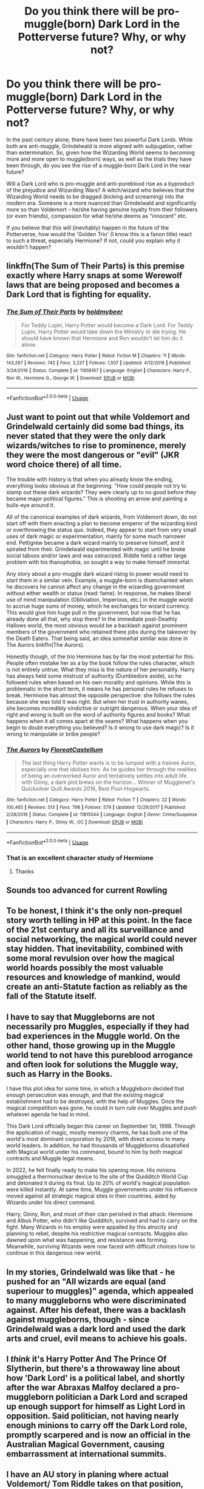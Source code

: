 #+TITLE: Do you think there will be pro-muggle(born) Dark Lord in the Potterverse future? Why, or why not?

* Do you think there will be pro-muggle(born) Dark Lord in the Potterverse future? Why, or why not?
:PROPERTIES:
:Author: Dux-El52
:Score: 2
:DateUnix: 1527673015.0
:DateShort: 2018-May-30
:FlairText: Discussion
:END:
In the past century alone, there have been two powerful Dark Lords. While both are anti-muggle, Grindelwald is more aligned with subjugation, rather than extermination. So, given how the Wizarding World seems to becoming more and more open to muggle(born) ways, as well as the trials they have been through, do you see the rise of a muggle-born Dark Lord in the near future?

Will a Dark Lord who is pro-muggle and anti-pureblood rise as a byproduct of the prejudice and Wizarding Wars? A witch/wizard who believes that the Wizarding World needs to be dragged (kicking and screaming) into the modern era. Someone is a more nuanced than Grindelwald and significantly more so than Voldemort -- he/she having genuine loyalty from their followers (or even friends), compassion for what he/she deems as "innocent" etc.

If you believe that this will (inevitably) happen in the future of the Potterverse, how would the 'Golden Trio' (I know this is a fanon title) react to such a threat, especially Hermione? If not, could you explain why it wouldn't happen?


** linkffn(The Sum of Their Parts) is this premise exactly where Harry snaps at some Werewolf laws that are being proposed and becomes a Dark Lord that is fighting for equality.
:PROPERTIES:
:Author: buzzer7326
:Score: 13
:DateUnix: 1527674405.0
:DateShort: 2018-May-30
:END:

*** [[https://www.fanfiction.net/s/11858167/1/][*/The Sum of Their Parts/*]] by [[https://www.fanfiction.net/u/7396284/holdmybeer][/holdmybeer/]]

#+begin_quote
  For Teddy Lupin, Harry Potter would become a Dark Lord. For Teddy Lupin, Harry Potter would take down the Ministry or die trying. He should have known that Hermione and Ron wouldn't let him do it alone.
#+end_quote

^{/Site/:} ^{fanfiction.net} ^{*|*} ^{/Category/:} ^{Harry} ^{Potter} ^{*|*} ^{/Rated/:} ^{Fiction} ^{M} ^{*|*} ^{/Chapters/:} ^{11} ^{*|*} ^{/Words/:} ^{143,267} ^{*|*} ^{/Reviews/:} ^{742} ^{*|*} ^{/Favs/:} ^{3,237} ^{*|*} ^{/Follows/:} ^{1,507} ^{*|*} ^{/Updated/:} ^{4/12/2016} ^{*|*} ^{/Published/:} ^{3/24/2016} ^{*|*} ^{/Status/:} ^{Complete} ^{*|*} ^{/id/:} ^{11858167} ^{*|*} ^{/Language/:} ^{English} ^{*|*} ^{/Characters/:} ^{Harry} ^{P.,} ^{Ron} ^{W.,} ^{Hermione} ^{G.,} ^{George} ^{W.} ^{*|*} ^{/Download/:} ^{[[http://www.ff2ebook.com/old/ffn-bot/index.php?id=11858167&source=ff&filetype=epub][EPUB]]} ^{or} ^{[[http://www.ff2ebook.com/old/ffn-bot/index.php?id=11858167&source=ff&filetype=mobi][MOBI]]}

--------------

*FanfictionBot*^{2.0.0-beta} | [[https://github.com/tusing/reddit-ffn-bot/wiki/Usage][Usage]]
:PROPERTIES:
:Author: FanfictionBot
:Score: 1
:DateUnix: 1527674421.0
:DateShort: 2018-May-30
:END:


** Just want to point out that while Voldemort and Grindelwald certainly did some bad things, its never stated that they were the only dark wizards/witches to rise to prominence, merely they were the most dangerous or "evil" (JKR word choice there) of all time.

The trouble with history is that when you already know the ending, everything looks obvious at the beginning. "How could people not try to stamp out these dark wizards? They were clearly up to no good before they became major political figures." This is shooting an arrow and painting a bulls-eye around it.

All of the canonical examples of dark wizards, from Voldemort down, do not start off with them enacting a plan to become emperor of the wizarding kind or overthrowing the status quo. Indeed, they appear to start from very small uses of dark magic or experimentation, mainly for some much narrower end. Pettigrew became a dark wizard mainly to preserve himself, and it spiraled from their. Grindelwald experimented with magic until he broke social taboos and/or laws and was ostracized. Riddle held a rather large problem with his thanophobia, so sought a way to make himself immortal.

Any story about a pro-muggle dark wizard rising to power would need to start them in a similar vein. Example, a muggle-born is disenchanted when he discovers he cannot affect any change in the wizarding government without either wealth or status (read: fame). In response, he makes liberal use of mind manipulation (Obliviation, Imperious, etc.) in the muggle world to accrue huge sums of money, which he exchanges for wizard currency. This would give him huge pull in the government, but now that he has already done all that, why stop there? In the immediate post-Deathly Hallows world, the most obvious would be a backlash against prominent members of the government who retained there jobs during the takeover by the Death Eaters. That being said, an idea somewhat similar was done in The Aurors linkffn(The Aurors).

Honestly though, of the trio Hermione has by far the most potential for this. People often mistake her as a by the book follow the rules character, which is not entirely untrue. What they miss is the nature of her personality. Harry has always held some mistrust of authority (Dumbledore aside), so he followed rules when based on his own morality and opinions. While this is problematic in the short term, it means he has personal rules he refuses to break. Hermione has almost the opposite perspective: she follows the rules because she was told it was right. But when her trust in authority wanes, she becomes incredibly vindictive or outright dangerous. When your idea of right and wrong is built on the word of authority figures and books? What happens when it all comes apart at the seams? What happens when you begin to doubt everything you believed? Is it wrong to use dark magic? Is it wrong to manipulate or bribe people?
:PROPERTIES:
:Author: XeshTrill
:Score: 11
:DateUnix: 1527678654.0
:DateShort: 2018-May-30
:END:

*** [[https://www.fanfiction.net/s/11815544/1/][*/The Aurors/*]] by [[https://www.fanfiction.net/u/6993240/FloreatCastellum][/FloreatCastellum/]]

#+begin_quote
  The last thing Harry Potter wants is to be lumped with a trainee Auror, especially one that idolises him. As he guides her through the realities of being an overworked Auror and tentatively settles into adult life with Ginny, a dark plot brews on the horizon... Winner of Mugglenet's Quicksilver Quill Awards 2016, Best Post-Hogwarts.
#+end_quote

^{/Site/:} ^{fanfiction.net} ^{*|*} ^{/Category/:} ^{Harry} ^{Potter} ^{*|*} ^{/Rated/:} ^{Fiction} ^{T} ^{*|*} ^{/Chapters/:} ^{22} ^{*|*} ^{/Words/:} ^{100,465} ^{*|*} ^{/Reviews/:} ^{513} ^{*|*} ^{/Favs/:} ^{798} ^{*|*} ^{/Follows/:} ^{579} ^{*|*} ^{/Updated/:} ^{12/29/2017} ^{*|*} ^{/Published/:} ^{2/28/2016} ^{*|*} ^{/Status/:} ^{Complete} ^{*|*} ^{/id/:} ^{11815544} ^{*|*} ^{/Language/:} ^{English} ^{*|*} ^{/Genre/:} ^{Crime/Suspense} ^{*|*} ^{/Characters/:} ^{Harry} ^{P.,} ^{Ginny} ^{W.,} ^{OC} ^{*|*} ^{/Download/:} ^{[[http://www.ff2ebook.com/old/ffn-bot/index.php?id=11815544&source=ff&filetype=epub][EPUB]]} ^{or} ^{[[http://www.ff2ebook.com/old/ffn-bot/index.php?id=11815544&source=ff&filetype=mobi][MOBI]]}

--------------

*FanfictionBot*^{2.0.0-beta} | [[https://github.com/tusing/reddit-ffn-bot/wiki/Usage][Usage]]
:PROPERTIES:
:Author: FanfictionBot
:Score: 1
:DateUnix: 1527678659.0
:DateShort: 2018-May-30
:END:


*** That is an excellent character study of Hermione
:PROPERTIES:
:Author: flingerdinger
:Score: 1
:DateUnix: 1527760803.0
:DateShort: 2018-May-31
:END:

**** Thanks
:PROPERTIES:
:Author: XeshTrill
:Score: 1
:DateUnix: 1527779706.0
:DateShort: 2018-May-31
:END:


** Sounds too advanced for current Rowling
:PROPERTIES:
:Author: TheDevilscry945
:Score: 3
:DateUnix: 1527693883.0
:DateShort: 2018-May-30
:END:


** To be honest, I think it's the only non-prequel story worth telling in HP at this point. In the face of the 21st century and all its surveillance and social networking, the magical world could never stay hidden. That inevitability, combined with some moral revulsion over how the magical world hoards possibly the most valuable resources and knowledge of mankind, would create an anti-Statute faction as reliably as the fall of the Statute itself.
:PROPERTIES:
:Author: MahouShoujoLumiPnzr
:Score: 10
:DateUnix: 1527674922.0
:DateShort: 2018-May-30
:END:


** I have to say that Muggleborns are not necessarily pro Muggles, especially if they had bad experiences in the Muggle world. On the other hand, those growing up in the Muggle world tend to not have this pureblood arrogance and often look for solutions the Muggle way, such as Harry in the Books.

I have this plot idea for some time, in which a Muggleborn decided that enough persecution was enough, and that the existing magical establishment had to be destroyed, with the help of Muggles. Once the magical competition was gone, he could in turn rule over Muggles and push whatever agenda he had in mind.

This Dark Lord officially began this career on September 1st, 1998. Through the application of magic, mostly memory charms, he has built one of the world's most dominant corporation by 2018, with direct access to many world leaders. In addition, he had thousands of Muggleborns dissatisfied with Magical world under his command, bound to him by both magical contracts and Muggle legal means.

In 2022, he felt finally ready to make his opening move. His minions smuggled a thermonuclear device to the site of the Quidditch World Cup and detonated it during its final. Up to 20% of world's magical population were killed instantly. At same time, Muggle governments under his influence moved against all strategic magical sites in their countries, aided by Wizards under his direct command.

Harry, Ginny, Ron, and most of their clan perished in that attack. Hermione and Albus Potter, who didn't like Quidditch, survived and had to carry on the fight. Many Wizards in his employ were appalled by this atrocity and planning to rebel, despite his restrictive magical contracts. Muggles also dawned upon what was happening, and resistance was forming. Meanwhile, surviving Wizards were now faced with difficult choices how to continue in this dangerous new world.
:PROPERTIES:
:Author: InquisitorCOC
:Score: 2
:DateUnix: 1527697190.0
:DateShort: 2018-May-30
:END:


** In my stories, Grindelwald was like that - he pushed for an "All wizards are equal (and superiour to muggles)" agenda, which appealed to many muggleborns who were discriminated against. After his defeat, there was a backlash against muggleborns, though - since Grindelwald was a dark lord and used the dark arts and cruel, evil means to achieve his goals.
:PROPERTIES:
:Author: Starfox5
:Score: 5
:DateUnix: 1527675066.0
:DateShort: 2018-May-30
:END:


** I /think/ it's Harry Potter And The Prince Of Slytherin, but there's a throwaway line about how 'Dark Lord' is a political label, and shortly after the war Abraxas Malfoy declared a pro-muggleborn politician a Dark Lord and scraped up enough support for himself as Light Lord in opposition. Said politician, not having nearly enough minions to carry off the Dark Lord role, promptly scarpered and is now an official in the Australian Magical Government, causing embarrassment at international summits.
:PROPERTIES:
:Author: ConsiderableHat
:Score: 1
:DateUnix: 1527674141.0
:DateShort: 2018-May-30
:END:


** I have an AU story in planing where actual Voldemort/ Tom Riddle takes on that position, ironically because Slytherin got his way and no muggleborn/ muggleraised children are allowed at Hogwarts and it escalates from there
:PROPERTIES:
:Author: Schak_Raven
:Score: 1
:DateUnix: 1527676861.0
:DateShort: 2018-May-30
:END:


** Dumbledore

its all for the Greater Good
:PROPERTIES:
:Author: Ru-R
:Score: 1
:DateUnix: 1527690224.0
:DateShort: 2018-May-30
:END:

*** The greater good.
:PROPERTIES:
:Author: jenorama_CA
:Score: 2
:DateUnix: 1527693520.0
:DateShort: 2018-May-30
:END:

**** Shut it!
:PROPERTIES:
:Author: bgottfried91
:Score: 1
:DateUnix: 1527702640.0
:DateShort: 2018-May-30
:END:


**** The grated gouda when he's hungry.
:PROPERTIES:
:Author: zombieqatz
:Score: 1
:DateUnix: 1527714818.0
:DateShort: 2018-May-31
:END:
